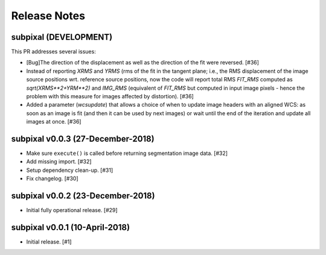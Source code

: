 .. _release_notes:

=============
Release Notes
=============


subpixal (DEVELOPMENT)
======================

This PR addresses several issues:

- [Bug]The direction of the displacement as well as the direction of the fit
  were reversed. [#36]

- Instead of reporting `XRMS` and `YRMS` (rms of the fit in the tangent plane;
  i.e., the RMS displacement of the image source positions wrt.
  reference source positions, now the code will report total RMS `FIT_RMS`
  computed as `sqrt(XRMS**2+YRM**2)` and `IMG_RMS` (equivalent of `FIT_RMS`
  but computed in input image pixels - hence the problem with this measure
  for images affected by distortion). [#36]

- Added a parameter (`wcsupdate`) that allows a choice of when to update image
  headers with an aligned WCS: as soon as an image is fit (and then it can
  be used by next images) or wait until the end of the iteration and update
  all images at once. [#36]

subpixal v0.0.3 (27-December-2018)
==================================

- Make sure ``execute()`` is called before returning segmentation
  image data. [#32]

- Add missing import. [#32]

- Setup dependency clean-up. [#31]

- Fix changelog. [#30]

subpixal v0.0.2 (23-December-2018)
==================================

- Initial fully operational release. [#29]

subpixal v0.0.1 (10-April-2018)
==================================

- Initial release. [#1]
